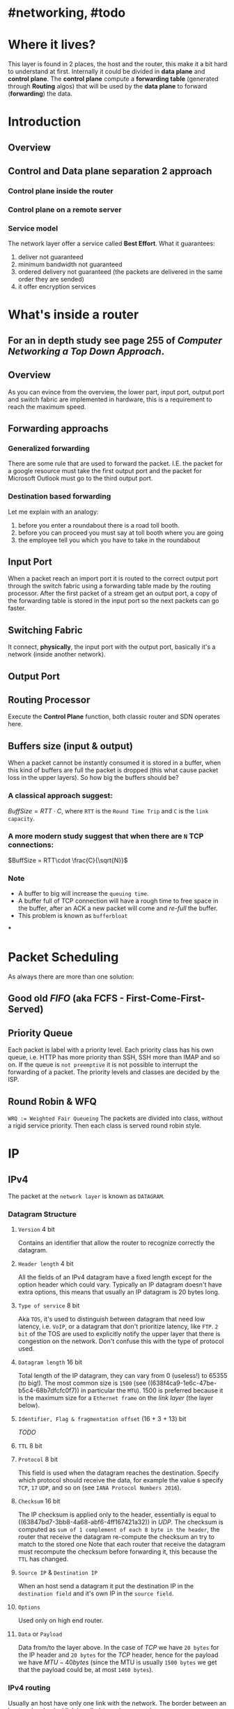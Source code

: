 * #networking, #todo
* Where it lives?
This layer is found in 2 places, the host and the router, this make it a bit hard to understand at first.
Internally it could be divided in *data plane* and *control plane*.
The *control plane* compute a *forwarding table* (generated through *Routing* algos) that will be used by the *data plane* to forward (*forwarding*) the data.
* Introduction
** Overview
[[../assets/network-layer-overview.png]]
** Control and Data plane separation 2 approach
*** Control plane inside the router
[[../assets/control-plane-inside-the-router.jpg]]
*** Control plane on a remote server
[[../assets/control-plane-Software-Defined_Networking_SDN.jpg]]
*** Service model 
:PROPERTIES:
:id: 6391b780-70e0-4704-b235-94fe1087e2e4
:END:
The network layer offer a service called *Best Effort*.
What it guarantees:
1. deliver not guaranteed
2. minimum bandwidth not guaranteed
3. ordered delivery not guaranteed (the packets are delivered in the same order they are sended)
4. it offer encryption services
* What's inside a router
:PROPERTIES:
:collapsed: true
:END:
** For an in depth study see page 255 of [[Computer Networking a Top Down Approach]].
** Overview
As you can evince from the overview, the lower part, input port, output port and switch fabric are implemented in hardware, this is a requirement to reach the maximum speed.
[[../assets/router-architecture-overview.png]]
** Forwarding approachs
*** Generalized forwarding
There are some rule that are used to forward the packet.
I.E. the packet for a google resource must take the first output port and the packet for Microsoft Outlook must go to the third output port.
*** Destination based forwarding
Let me explain with an analogy:
1. before you enter a roundabout there is a road toll booth.
2. before you can proceed you must say at toll booth where you are going 
3. the employee tell you which you have to take in the roundabout
** Input Port
When a packet reach an import port it is routed to the correct output port through the switch fabric using a forwarding table made by the routing processor.
After the first packet of a stream get an output port, a copy of the forwarding table is stored in the input port so the next packets can go faster.
** Switching Fabric
It connect, *physically*, the input port with the output port, basically it's a network (inside another network).
** Output Port
** Routing Processor
Execute the *Control Plane* function, both classic router and SDN operates here.
** Buffers size (input & output)
When a packet cannot be instantly consumed it is stored in a buffer, when this kind of buffers are full the packet is dropped (this what cause packet loss in the upper layers).
So how big the buffers should be?
*** A classical approach suggest:
$Buff Size = RTT\cdot C$, where ~RTT~ is the ~Round Time Trip~ and ~C~ is the ~link capacity~.
*** A more modern study suggest that when there are ~N~ TCP connections:
$BuffSize = RTT\cdot \frac{C}{\sqrt{N}}$
*** Note
+ A  buffer to big will increase the ~queuing time~.
+ A buffer full of TCP connection will have a rough time to free space in the buffer, after an ACK a new packet will come and /re-full/ the buffer.
+ This problem is known as ~bufferbloat~
***
* Packet Scheduling
As always there are more than one solution:
** Good old [[FIFO]] (aka FCFS - First-Come-First-Served)
** Priority Queue
Each packet is label with a priority level.
Each priority class has his own queue, i.e. HTTP has more priority than SSH, SSH more than IMAP and so on.
If the queue is ~not preemptive~ it is not possible to interrupt the forwarding of a packet.
The priority levels and classes are decided by the ISP.
** Round Robin & WFQ
~WRQ := Weighted Fair Queueing~
The packets are divided into class, without a rigid service priority.
Then each class is served round robin style.
[[../assets/wfq.png]]
* IP
** IPv4
The packet at the ~network layer~ is known as ~DATAGRAM~.
*** Datagram Structure
[[../assets/ipv4-datagram.png]]
**** ~Version~ 4 bit
Contains an identifier that allow the router to recognize correctly the datagram.
**** ~Header length~ 4 bit
All the fields of an IPv4 datagram have a fixed length except for the option header which could vary.
Typically an IP datagram doesn't have extra options, this means that usually an IP datagram is 20 bytes long.
**** ~Type of service~ 8 bit
Aka ~TOS~, it's used to distinguish  between datagram that need low latency, i.e. ~VoIP~, or a datagram that don't prioritize latency, like ~FTP~.
~2 bit~ of the TOS are used to explicitly notify the upper layer that there is congestion on the network.
Don't confuse this with the type of protocol used.
**** ~Datagram length~ 16 bit
Total length of the IP datagram, they can vary from 0 (useless!) to 65355 (to big!).
The most common size is ~1500~ (see ((638f4ca9-1e6c-47be-b5c4-68b7dfcfc0f7)) in particular the ~MTU~).
1500 is preferred because it is the maximum size for a ~Ethernet frame~ on the [[link layer]] (the layer below).
**** ~Identifier, Flag & fragmentation offset~ (16 + 3 + 13) bit
[[TODO]]
**** ~TTL~ 8 bit
**** ~Protocol~ 8 bit
This field is used when the datagram reaches the destination.
Specify which protocol should receive the data, for example the value ~6~ specify ~TCP~, ~17~ ~UDP~, and so on (see ~IANA Protocol Numbers 2016~).
**** ~Checksum~ 16 bit
The IP checksum is applied only to the header, essentially is equal to ((63847bd7-3bb8-4a68-abf6-4ff167421a32)) in [[UDP]].
The checksum is computed as ~sum of 1 complement of each 8 byte in the header~, the router that receive the datagram re-compute the checksum an try to match to the stored one
Note that each router that receive the datagram must recompute the checksum before forwarding it, this because the ~TTL~ has changed.
**** ~Source IP~ & ~Destination IP~
When an host send a datagram it put the destination IP in the ~destination field~ and it's own IP in the ~source field~.
**** ~Options~
Used only on high end router.
**** ~Data~ or ~Payload~
Data from/to the layer above.
In the case of [[TCP]] we have ~20 bytes~ for the IP header and ~20 bytes~ for the [[TCP]] header, hence for the payload we have $MTU - 40 bytes$ (since the MTU is usually ~1500 bytes~ we get that the payload could be, at most ~1460 bytes~).
*** IPv4 routing
Usually an host have only one link with the network.
The border between an host and a physical link is called ~interface~, see ~ip a ~
#+BEGIN_SRC shell
[nto@fedora ~]$ ip a
1: lo: <LOOPBACK,UP,LOWER_UP> mtu 65536 qdisc noqueue state UNKNOWN group default qlen 1000
    link/loopback 00:00:00:00:00:00 brd 00:00:00:00:00:00
    inet 127.0.0.1/8 scope host lo
       valid_lft forever preferred_lft forever
    inet6 ::1/128 scope host 
       valid_lft forever preferred_lft forever
2: enp2s0: <NO-CARRIER,BROADCAST,MULTICAST,UP> mtu 1500 qdisc fq_codel state DOWN group default qlen 1000
    link/ether ***************************************
3: wlp4s0: <BROADCAST,MULTICAST,UP,LOWER_UP> mtu 1500 qdisc noqueue state UP group default qlen 1000
    link/ether ***************************************
    inet 192.168.123.140/24 brd 192.168.123.255 scope global dynamic noprefixroute wlp4s0
       valid_lft 2465sec preferred_lft 2465sec
    inet6 ***************************** scope link noprefixroute 
       valid_lft forever preferred_lft forever
#+END_SRC
On the other hand a router must be connected to ~at least 2 link~.
The /borders/ on a router are also called ~interfaces~.
Since that both router and host can send and receive datagram IP *require* that each interfaces must have an ~IP address~.
This mean that:
~An IP address is associated with an interface, not with a single host~
*** IPv4 address
They are 32 bit long, hence there are $2^{32}$  possible IPs.
They are described with a dotted decimal notation.
#+BEGIN_EXAMPLE
IP := 192.32.216.9 <==> 11000001 00100000 11011000 00001001
#+END_EXAMPLE
All the devices connected to Internet have an unique IP, except the devices manged by NAT (see later).
That IP can't be chosen at random.
IP address have a ~subnet mask~ used to create subnet, also called ~IP network~.
[[../assets/ipv4-interfaces-and-subnetting.png]]
See [[ipcalc]] for an intro on how to calculate subnets.
** ~Classless InterDomain Routing~ aka ~CIDR~
It is a generalization of the subnetting concept.
The IP is, as before, represented with a dotted decimal notation with an extra ~/xx~ which represent the number of bit used to identify the network name, the remaining $32 - xx $ bit can be used to identify hosts on the network.
Visually ~a.b.c.d/xx~, here ~a.b.c.d~ is the IP and ~/xx~ are the bit used to identify the network.
The first part, the ~x bits~ are used to create the ~forwarding table~.
Examples:
~192.168.1.0/24~, 24 bit are for the network, hence ~192.168.1.0~ is network name and the number from ~192.168.1.1~ to ~192.168.1.255~ can be used for the hosts.
We will see later that some address are already taken for some purpose.
*** ~Broadcast IP~
When a datagram is sended to ~255.255.255.255~ it is sended to all the hosts on the network, this is called ~Broadcast IP~.
* [[ICANN]] 
~ICANN~ stands for ~Internet Corporation for Assigned Names and Numbers~.
It is a non-profit company that take care of assign IP's block (and also DNS root server).
* [[DHCP]]
When a company acquire a block of IP address, usually they (the network engineer/manager) assign this IPs to the routers on the network, in some case also to some specific host, however it doesn't do it for every host, instead they place an DHCP Server on the router, then the DHCP protocol take care of assigns the IPs to the hosts.
* [[NAT]]
It is used to /slowdown the IP consumption/.
* IPv6
This new version use more bit that IPv4, hence it admit a greater number of IPs.
** Datagram Structure
[[../assets/IPv6-datagram.png]]
*** ~Version~
Specify the version, i.e. ~IPv4~ or ~IPv6~
*** ~Traffic class~
Similar to ~TOS~ type of service in IPv4.
It can be used to give priority to some datagram.
*** ~Flow label~
In the RFCs for the IPv6 there is the elusive definition of ~flow~ of data, there is a debate on what is a stream or not.
A guideline could be: /all the data that belong to a specific flow, like a video, a file, etc.../
*** ~Payload length~
Selfexplanatory
*** ~Next hdr~
The protocol that will use the data in the payload.
*** ~Hop limit~
A new form of ~TTL~, each time a datagram go through a new host the hop limit is decreased, when reaches ~0~ the datagram is discarded.
*** ~Source addr~ & ~Dest. addr~
Selfexplanatory.
They are 128 bit long so there is no problem of shortage of IPs.
*** ~Data~
The payload
** Notes on IPv6
*** No checksum
Since there are a checksum also in the upper layer, [[UDP]], [[TCP]], etc, the engineers of the [[IETF]] have take the decision of remove the checksum from the IPv6 datagram.
It was removed from IPv4 to IPv6 also because the computation of the checksum, while it is easy to compute, must be repeated at each router ending in a non zero overhead.
*** No fragmentation
IPv4 support fragmentation of the datagram (through the headers id, and offset), this is quite expensive to do in a router, basically when in IPv4 a router receive a datagram to big it split the fragment in smaller piece and forward them, then the datagram will be recomposed. 
Since this operation is expensive especially on machine like home router, but also on professional level router, the engineers of [[IETF]] removed this option.
When a router receive a datagram to big send an [[ICMP]] (i.e. datagram to big) message to the sender, then sender re-transmit the datagram using a smaller MTU.
This work done on the end system is cheaper.
*** No more Option
*** The IPv6 datagram is smaller than IPv4
*** Interoperability with IPv4
IPv6 is retrocompatible with IPv4, the viceversa is not true.
** From IPv4 to IPv6
This transition is quite difficult, the easiest way is to choice a day in which the whole internet will be powered off and do the upgrade, but this is quite problematic as solution.
A less drastic solution is to use ~tunneling~, it's easy to explain with an example:
#+BEGIN_EXAMPLE
Imagine a chain of router that want to communicate, say they are: A, B, C, D, E, F
A, B, E, F works with IPv6
C, D with IPv4
When B want to send a message to E or F, it wrap its datagram in a IPv4 datagram, in this case the ~TOS~ is not an upper layer but IPv6, and send it through C.
Then D send to E, E unpack the IPv6 datagram and proceed.
#+END_EXAMPLE
* Generalized Forwarding and SDN.
A generalized version of Forwarding can be imagined with a ~match-action~ system.
When there is a ~match~ the system responds with a specific ~action~.
A ~match~ could be done on the headers of the packet (forward based on the destination), a load balancer, a firewall, and many more, the ~action~ could be the forwarding (as in forwarding based on the destination or the load balancer) or even the discard (as in a firewall that detect a malevolent packet).
This kind of ~match-action~ could be implemented with a generalized version of the ~forwarding table~.
The device that can do this kind of job work on ~network layer~ and ~data link~ layer, hence they are different from router, they are called ~packet switch~.
** ~Openflow~
It is a protocol that introduced a lot of key features for the SDNs and the generalized forwarding, the book focus on ~openflow 1.0~
As said before ~generalized forwarding~ is similar to a classic SDN, but the ~forwarding table~ is more comples (but still quite easy), in ~openflow~ it's called ~flow table~.
Each table entry have the following column:
+ A set of value of packet's header, this is used to ~match~ against a newly arrived package, usually this part is implemented in hardware.
+ A set of ~counters~ that will update when a packets match one of the row of the ~flow table~, they also contain a /timestamp/ of the last update.
+ A set of ~action~  that will be executed after a ~match~ on the ~flow table~.
*** Match